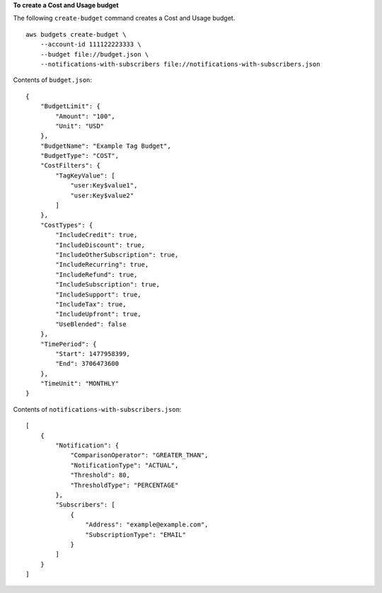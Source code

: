 **To create a Cost and Usage budget**

The following ``create-budget`` command creates a Cost and Usage budget. ::

    aws budgets create-budget \
        --account-id 111122223333 \
        --budget file://budget.json \
        --notifications-with-subscribers file://notifications-with-subscribers.json
        
Contents of ``budget.json``::

    {
        "BudgetLimit": {
            "Amount": "100",
            "Unit": "USD"
        },
        "BudgetName": "Example Tag Budget",
        "BudgetType": "COST",
        "CostFilters": {
            "TagKeyValue": [
                "user:Key$value1",
                "user:Key$value2"
            ]
        },
        "CostTypes": {
            "IncludeCredit": true,
            "IncludeDiscount": true,
            "IncludeOtherSubscription": true,
            "IncludeRecurring": true,
            "IncludeRefund": true,
            "IncludeSubscription": true,
            "IncludeSupport": true,
            "IncludeTax": true,
            "IncludeUpfront": true,
            "UseBlended": false
        },
        "TimePeriod": {
            "Start": 1477958399,
            "End": 3706473600
        },
        "TimeUnit": "MONTHLY"
    }

Contents of ``notifications-with-subscribers.json``::

    [
        {
            "Notification": {
                "ComparisonOperator": "GREATER_THAN",
                "NotificationType": "ACTUAL",
                "Threshold": 80,
                "ThresholdType": "PERCENTAGE"
            },
            "Subscribers": [
                {
                    "Address": "example@example.com",
                    "SubscriptionType": "EMAIL"
                }
            ]
        }
    ]

